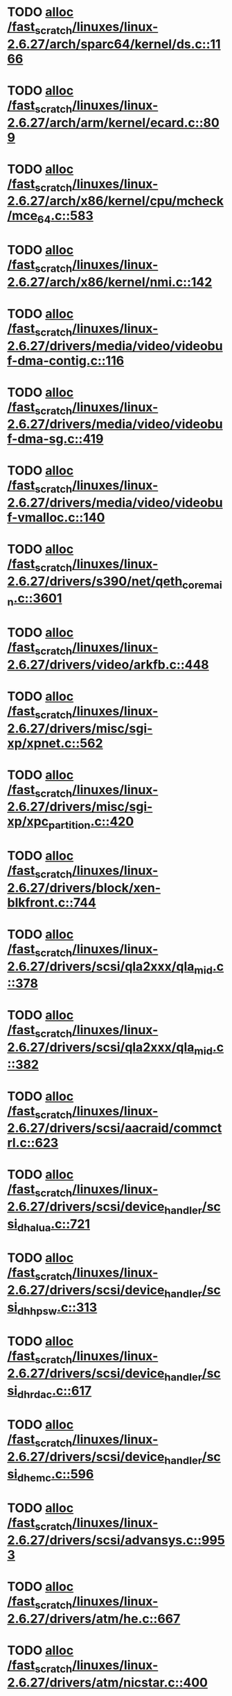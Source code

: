 * TODO [[view:/fast_scratch/linuxes/linux-2.6.27/arch/sparc64/kernel/ds.c::face=ovl-face1::linb=1166::colb=1::cole=14][alloc /fast_scratch/linuxes/linux-2.6.27/arch/sparc64/kernel/ds.c::1166]]
* TODO [[view:/fast_scratch/linuxes/linux-2.6.27/arch/arm/kernel/ecard.c::face=ovl-face1::linb=809::colb=1::cole=3][alloc /fast_scratch/linuxes/linux-2.6.27/arch/arm/kernel/ecard.c::809]]
* TODO [[view:/fast_scratch/linuxes/linux-2.6.27/arch/x86/kernel/cpu/mcheck/mce_64.c::face=ovl-face1::linb=583::colb=1::cole=8][alloc /fast_scratch/linuxes/linux-2.6.27/arch/x86/kernel/cpu/mcheck/mce_64.c::583]]
* TODO [[view:/fast_scratch/linuxes/linux-2.6.27/arch/x86/kernel/nmi.c::face=ovl-face1::linb=142::colb=1::cole=15][alloc /fast_scratch/linuxes/linux-2.6.27/arch/x86/kernel/nmi.c::142]]
* TODO [[view:/fast_scratch/linuxes/linux-2.6.27/drivers/media/video/videobuf-dma-contig.c::face=ovl-face1::linb=116::colb=1::cole=3][alloc /fast_scratch/linuxes/linux-2.6.27/drivers/media/video/videobuf-dma-contig.c::116]]
* TODO [[view:/fast_scratch/linuxes/linux-2.6.27/drivers/media/video/videobuf-dma-sg.c::face=ovl-face1::linb=419::colb=1::cole=3][alloc /fast_scratch/linuxes/linux-2.6.27/drivers/media/video/videobuf-dma-sg.c::419]]
* TODO [[view:/fast_scratch/linuxes/linux-2.6.27/drivers/media/video/videobuf-vmalloc.c::face=ovl-face1::linb=140::colb=1::cole=3][alloc /fast_scratch/linuxes/linux-2.6.27/drivers/media/video/videobuf-vmalloc.c::140]]
* TODO [[view:/fast_scratch/linuxes/linux-2.6.27/drivers/s390/net/qeth_core_main.c::face=ovl-face1::linb=3601::colb=1::cole=5][alloc /fast_scratch/linuxes/linux-2.6.27/drivers/s390/net/qeth_core_main.c::3601]]
* TODO [[view:/fast_scratch/linuxes/linux-2.6.27/drivers/video/arkfb.c::face=ovl-face1::linb=448::colb=18::cole=22][alloc /fast_scratch/linuxes/linux-2.6.27/drivers/video/arkfb.c::448]]
* TODO [[view:/fast_scratch/linuxes/linux-2.6.27/drivers/misc/sgi-xp/xpnet.c::face=ovl-face1::linb=562::colb=1::cole=27][alloc /fast_scratch/linuxes/linux-2.6.27/drivers/misc/sgi-xp/xpnet.c::562]]
* TODO [[view:/fast_scratch/linuxes/linux-2.6.27/drivers/misc/sgi-xp/xpc_partition.c::face=ovl-face1::linb=420::colb=1::cole=18][alloc /fast_scratch/linuxes/linux-2.6.27/drivers/misc/sgi-xp/xpc_partition.c::420]]
* TODO [[view:/fast_scratch/linuxes/linux-2.6.27/drivers/block/xen-blkfront.c::face=ovl-face1::linb=744::colb=1::cole=5][alloc /fast_scratch/linuxes/linux-2.6.27/drivers/block/xen-blkfront.c::744]]
* TODO [[view:/fast_scratch/linuxes/linux-2.6.27/drivers/scsi/qla2xxx/qla_mid.c::face=ovl-face1::linb=378::colb=1::cole=15][alloc /fast_scratch/linuxes/linux-2.6.27/drivers/scsi/qla2xxx/qla_mid.c::378]]
* TODO [[view:/fast_scratch/linuxes/linux-2.6.27/drivers/scsi/qla2xxx/qla_mid.c::face=ovl-face1::linb=382::colb=1::cole=15][alloc /fast_scratch/linuxes/linux-2.6.27/drivers/scsi/qla2xxx/qla_mid.c::382]]
* TODO [[view:/fast_scratch/linuxes/linux-2.6.27/drivers/scsi/aacraid/commctrl.c::face=ovl-face1::linb=623::colb=3::cole=6][alloc /fast_scratch/linuxes/linux-2.6.27/drivers/scsi/aacraid/commctrl.c::623]]
* TODO [[view:/fast_scratch/linuxes/linux-2.6.27/drivers/scsi/device_handler/scsi_dh_alua.c::face=ovl-face1::linb=721::colb=1::cole=13][alloc /fast_scratch/linuxes/linux-2.6.27/drivers/scsi/device_handler/scsi_dh_alua.c::721]]
* TODO [[view:/fast_scratch/linuxes/linux-2.6.27/drivers/scsi/device_handler/scsi_dh_hp_sw.c::face=ovl-face1::linb=313::colb=1::cole=13][alloc /fast_scratch/linuxes/linux-2.6.27/drivers/scsi/device_handler/scsi_dh_hp_sw.c::313]]
* TODO [[view:/fast_scratch/linuxes/linux-2.6.27/drivers/scsi/device_handler/scsi_dh_rdac.c::face=ovl-face1::linb=617::colb=1::cole=13][alloc /fast_scratch/linuxes/linux-2.6.27/drivers/scsi/device_handler/scsi_dh_rdac.c::617]]
* TODO [[view:/fast_scratch/linuxes/linux-2.6.27/drivers/scsi/device_handler/scsi_dh_emc.c::face=ovl-face1::linb=596::colb=1::cole=13][alloc /fast_scratch/linuxes/linux-2.6.27/drivers/scsi/device_handler/scsi_dh_emc.c::596]]
* TODO [[view:/fast_scratch/linuxes/linux-2.6.27/drivers/scsi/advansys.c::face=ovl-face1::linb=9953::colb=2::cole=13][alloc /fast_scratch/linuxes/linux-2.6.27/drivers/scsi/advansys.c::9953]]
* TODO [[view:/fast_scratch/linuxes/linux-2.6.27/drivers/atm/he.c::face=ovl-face1::linb=667::colb=1::cole=9][alloc /fast_scratch/linuxes/linux-2.6.27/drivers/atm/he.c::667]]
* TODO [[view:/fast_scratch/linuxes/linux-2.6.27/drivers/atm/nicstar.c::face=ovl-face1::linb=400::colb=8::cole=12][alloc /fast_scratch/linuxes/linux-2.6.27/drivers/atm/nicstar.c::400]]
* TODO [[view:/fast_scratch/linuxes/linux-2.6.27/drivers/isdn/hisax/netjet.c::face=ovl-face1::linb=914::colb=7::cole=31][alloc /fast_scratch/linuxes/linux-2.6.27/drivers/isdn/hisax/netjet.c::914]]
* TODO [[view:/fast_scratch/linuxes/linux-2.6.27/drivers/isdn/hisax/netjet.c::face=ovl-face1::linb=935::colb=7::cole=30][alloc /fast_scratch/linuxes/linux-2.6.27/drivers/isdn/hisax/netjet.c::935]]
* TODO [[view:/fast_scratch/linuxes/linux-2.6.27/drivers/isdn/capi/capidrv.c::face=ovl-face1::linb=2054::colb=1::cole=13][alloc /fast_scratch/linuxes/linux-2.6.27/drivers/isdn/capi/capidrv.c::2054]]
* TODO [[view:/fast_scratch/linuxes/linux-2.6.27/drivers/isdn/i4l/isdn_tty.c::face=ovl-face1::linb=1898::colb=8::cole=17][alloc /fast_scratch/linuxes/linux-2.6.27/drivers/isdn/i4l/isdn_tty.c::1898]]
* TODO [[view:/fast_scratch/linuxes/linux-2.6.27/drivers/isdn/hysdn/hysdn_net.c::face=ovl-face1::linb=279::colb=6::cole=9][alloc /fast_scratch/linuxes/linux-2.6.27/drivers/isdn/hysdn/hysdn_net.c::279]]
* TODO [[view:/fast_scratch/linuxes/linux-2.6.27/drivers/sbus/char/openprom.c::face=ovl-face1::linb=91::colb=7::cole=13][alloc /fast_scratch/linuxes/linux-2.6.27/drivers/sbus/char/openprom.c::91]]
* TODO [[view:/fast_scratch/linuxes/linux-2.6.27/drivers/sbus/char/openprom.c::face=ovl-face1::linb=110::colb=7::cole=13][alloc /fast_scratch/linuxes/linux-2.6.27/drivers/sbus/char/openprom.c::110]]
* TODO [[view:/fast_scratch/linuxes/linux-2.6.27/drivers/net/mlx4/mr.c::face=ovl-face1::linb=142::colb=1::cole=16][alloc /fast_scratch/linuxes/linux-2.6.27/drivers/net/mlx4/mr.c::142]]
* TODO [[view:/fast_scratch/linuxes/linux-2.6.27/drivers/net/mlx4/mr.c::face=ovl-face1::linb=149::colb=2::cole=16][alloc /fast_scratch/linuxes/linux-2.6.27/drivers/net/mlx4/mr.c::149]]
* TODO [[view:/fast_scratch/linuxes/linux-2.6.27/drivers/net/mlx4/alloc.c::face=ovl-face1::linb=90::colb=1::cole=14][alloc /fast_scratch/linuxes/linux-2.6.27/drivers/net/mlx4/alloc.c::90]]
* TODO [[view:/fast_scratch/linuxes/linux-2.6.27/drivers/usb/serial/whiteheat.c::face=ovl-face1::linb=412::colb=1::cole=7][alloc /fast_scratch/linuxes/linux-2.6.27/drivers/usb/serial/whiteheat.c::412]]
* TODO [[view:/fast_scratch/linuxes/linux-2.6.27/drivers/macintosh/adbhid.c::face=ovl-face1::linb=791::colb=2::cole=14][alloc /fast_scratch/linuxes/linux-2.6.27/drivers/macintosh/adbhid.c::791]]
* TODO [[view:/fast_scratch/linuxes/linux-2.6.27/drivers/infiniband/hw/mthca/mthca_mr.c::face=ovl-face1::linb=149::colb=1::cole=16][alloc /fast_scratch/linuxes/linux-2.6.27/drivers/infiniband/hw/mthca/mthca_mr.c::149]]
* TODO [[view:/fast_scratch/linuxes/linux-2.6.27/drivers/infiniband/hw/mthca/mthca_mr.c::face=ovl-face1::linb=156::colb=2::cole=16][alloc /fast_scratch/linuxes/linux-2.6.27/drivers/infiniband/hw/mthca/mthca_mr.c::156]]
* TODO [[view:/fast_scratch/linuxes/linux-2.6.27/drivers/infiniband/hw/mthca/mthca_provider.c::face=ovl-face1::linb=621::colb=2::cole=4][alloc /fast_scratch/linuxes/linux-2.6.27/drivers/infiniband/hw/mthca/mthca_provider.c::621]]
* TODO [[view:/fast_scratch/linuxes/linux-2.6.27/drivers/infiniband/hw/mthca/mthca_allocator.c::face=ovl-face1::linb=93::colb=1::cole=13][alloc /fast_scratch/linuxes/linux-2.6.27/drivers/infiniband/hw/mthca/mthca_allocator.c::93]]
* TODO [[view:/fast_scratch/linuxes/linux-2.6.27/drivers/infiniband/hw/cxgb3/iwch_mem.c::face=ovl-face1::linb=176::colb=1::cole=11][alloc /fast_scratch/linuxes/linux-2.6.27/drivers/infiniband/hw/cxgb3/iwch_mem.c::176]]
* TODO [[view:/fast_scratch/linuxes/linux-2.6.27/drivers/infiniband/hw/amso1100/c2_pd.c::face=ovl-face1::linb=78::colb=1::cole=22][alloc /fast_scratch/linuxes/linux-2.6.27/drivers/infiniband/hw/amso1100/c2_pd.c::78]]
* TODO [[view:/fast_scratch/linuxes/linux-2.6.27/fs/udf/ialloc.c::face=ovl-face1::linb=83::colb=2::cole=21][alloc /fast_scratch/linuxes/linux-2.6.27/fs/udf/ialloc.c::83]]
* TODO [[view:/fast_scratch/linuxes/linux-2.6.27/fs/udf/ialloc.c::face=ovl-face1::linb=88::colb=2::cole=21][alloc /fast_scratch/linuxes/linux-2.6.27/fs/udf/ialloc.c::88]]
* TODO [[view:/fast_scratch/linuxes/linux-2.6.27/kernel/relay.c::face=ovl-face1::linb=178::colb=1::cole=13][alloc /fast_scratch/linuxes/linux-2.6.27/kernel/relay.c::178]]
* TODO [[view:/fast_scratch/linuxes/linux-2.6.27/mm/slab.c::face=ovl-face1::linb=1568::colb=2::cole=5][alloc /fast_scratch/linuxes/linux-2.6.27/mm/slab.c::1568]]
* TODO [[view:/fast_scratch/linuxes/linux-2.6.27/mm/slab.c::face=ovl-face1::linb=1582::colb=2::cole=5][alloc /fast_scratch/linuxes/linux-2.6.27/mm/slab.c::1582]]
* TODO [[view:/fast_scratch/linuxes/linux-2.6.27/mm/slab.c::face=ovl-face1::linb=2081::colb=2::cole=35][alloc /fast_scratch/linuxes/linux-2.6.27/mm/slab.c::2081]]
* TODO [[view:/fast_scratch/linuxes/linux-2.6.27/net/bluetooth/hci_core.c::face=ovl-face1::linb=444::colb=7::cole=10][alloc /fast_scratch/linuxes/linux-2.6.27/net/bluetooth/hci_core.c::444]]
* TODO [[view:/fast_scratch/linuxes/linux-2.6.27/net/sched/sch_fifo.c::face=ovl-face1::linb=121::colb=1::cole=4][alloc /fast_scratch/linuxes/linux-2.6.27/net/sched/sch_fifo.c::121]]
* TODO [[view:/fast_scratch/linuxes/linux-2.6.27/net/sunrpc/xprtrdma/transport.c::face=ovl-face1::linb=321::colb=1::cole=5][alloc /fast_scratch/linuxes/linux-2.6.27/net/sunrpc/xprtrdma/transport.c::321]]
* TODO [[view:/fast_scratch/linuxes/linux-2.6.27/sound/soc/omap/omap-pcm.c::face=ovl-face1::linb=234::colb=1::cole=5][alloc /fast_scratch/linuxes/linux-2.6.27/sound/soc/omap/omap-pcm.c::234]]
* TODO [[view:/fast_scratch/linuxes/linux-2.6.27/sound/isa/wavefront/wavefront_fx.c::face=ovl-face1::linb=213::colb=3::cole=12][alloc /fast_scratch/linuxes/linux-2.6.27/sound/isa/wavefront/wavefront_fx.c::213]]
* TODO [[view:/fast_scratch/linuxes/linux-2.6.27/sound/pci/emu10k1/emufx.c::face=ovl-face1::linb=668::colb=1::cole=4][alloc /fast_scratch/linuxes/linux-2.6.27/sound/pci/emu10k1/emufx.c::668]]
* TODO [[view:/fast_scratch/linuxes/linux-2.6.27/sound/usb/usbaudio.c::face=ovl-face1::linb=1857::colb=1::cole=21][alloc /fast_scratch/linuxes/linux-2.6.27/sound/usb/usbaudio.c::1857]]
* TODO [[view:/fast_scratch/linuxes/linux-2.6.27/sound/usb/usbaudio.c::face=ovl-face1::linb=2521::colb=2::cole=16][alloc /fast_scratch/linuxes/linux-2.6.27/sound/usb/usbaudio.c::2521]]
* TODO [[view:/fast_scratch/linuxes/linux-2.6.27/sound/usb/usbaudio.c::face=ovl-face1::linb=2937::colb=2::cole=12][alloc /fast_scratch/linuxes/linux-2.6.27/sound/usb/usbaudio.c::2937]]
